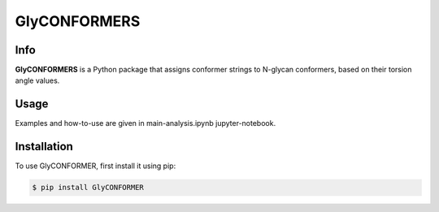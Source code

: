 GlyCONFORMERS
=============

Info
#####

**GlyCONFORMERS** is a Python package that assigns conformer strings to N-glycan conformers, based on their torsion angle values.

Usage
######

Examples and how-to-use are given in main-analysis.ipynb jupyter-notebook.

Installation
##############

To use GlyCONFORMER, first install it using pip:

.. code-block:: console

    $ pip install GlyCONFORMER
